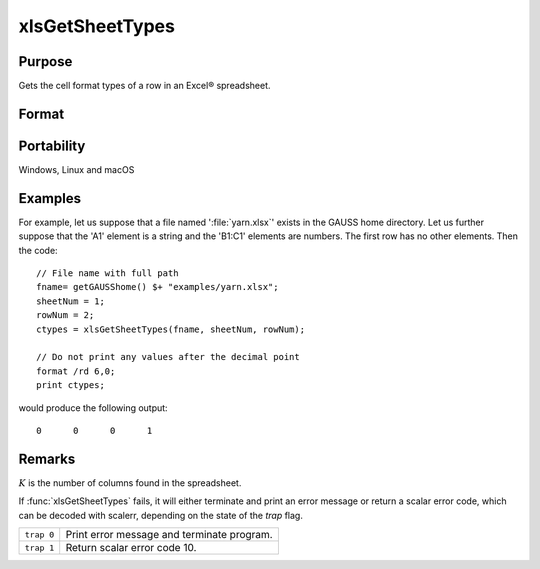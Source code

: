 
xlsGetSheetTypes
==============================================

Purpose
----------------
Gets the cell format types of a row in an Excel® spreadsheet.

Format
----------------
.. function:: types = xlsGetSheetTypes(file, sheet, row)

    :param file: name of :file:`.xls` or :file:`.xlsx` file.
    :type file: string

    :param sheet: sheet index (1-based).
    :type sheet: scalar

    :param row: the row of cells to be scanned.
    :type row: scalar

    :return types: of predefined data types representing the format of each cell in the specified row.

        The possible types are:

        .. csv-table::
            :widths: auto
    
            "0", "Text"
            "1", "Numeric"
            "2", "Date"

    :rtype types: 1xK vector

Portability
-----------

Windows, Linux and macOS

Examples
----------------

For example, let us suppose that a file named ':file:`yarn.xlsx`' exists in the GAUSS home directory. 
Let us further suppose that the 'A1' element is a string and the 'B1:C1' elements are numbers. 
The first row has no other elements. Then the code:

::

    // File name with full path 
    fname= getGAUSShome() $+ "examples/yarn.xlsx";				
    sheetNum = 1;
    rowNum = 2;
    ctypes = xlsGetSheetTypes(fname, sheetNum, rowNum);
    
    // Do not print any values after the decimal point
    format /rd 6,0;
    print ctypes;

would produce the following output:

::

    0      0      0      1

Remarks
-------

:math:`K` is the number of columns found in the spreadsheet.

If :func:`xlsGetSheetTypes` fails, it will either terminate and print an error
message or return a scalar error code, which can be decoded with
scalerr, depending on the state of the `trap` flag.

+------------+--------------------------------------------+
| ``trap 0`` | Print error message and terminate program. |
+------------+--------------------------------------------+
| ``trap 1`` | Return scalar error code 10.               |
+------------+--------------------------------------------+

.. seealso:: Functions :func:`xlsGetSheetCount`, :func:`xlsGetSheetSize`, :func:`xlsMakeRange`

